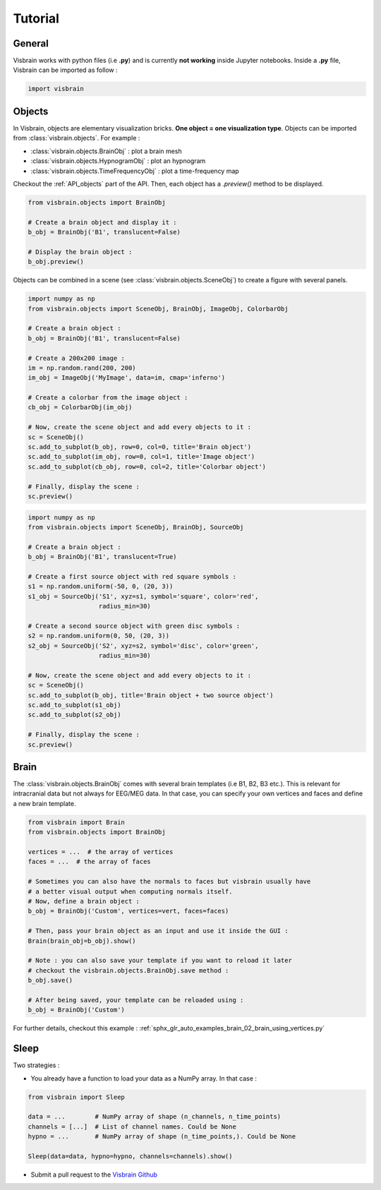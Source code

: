 .. _Tuto:

Tutorial
********

.. raw:: html

  <div class="jumbotron">
    <h1 class="display-3">#nodeepshit</h1>
    <p class="lead">Learn how to use Visbrain</p>
    <hr>
  </div>


General
-------

.. ----------------------------- IMPORT -----------------------------
.. raw:: html

    <div class="panel-group">
      <div class="panel panel-default">
        <div class="panel-heading">
          <h2 class="panel-title">
            <a data-toggle="collapse" href="#collapse_import">How to import and use visbrain?</a>
          </h2>
        </div>
        <div id="collapse_import" class="panel-collapse collapse">
          <div class="panel-body">

Visbrain works with python files (i.e **.py**) and is currently **not working** inside Jupyter notebooks. Inside a **.py** file, Visbrain can be imported as follow :

.. code-block:: python

    import visbrain

.. raw:: html

          </div>
        </div>
      </div>
    </div>

.. ############################################################################
.. ############################################################################
..                                  OBJECTS
.. ############################################################################
.. ############################################################################

Objects
-------

.. ----------------------------- SINGLE OBJECT -----------------------------
.. raw:: html

    <div class="panel-group">
      <div class="panel panel-default">
        <div class="panel-heading">
          <h2 class="panel-title">
            <a data-toggle="collapse" href="#collapse_objects">How to display individual Visbrain objects?</a>
          </h2>
        </div>
        <div id="collapse_objects" class="panel-collapse collapse">
          <div class="panel-body">

In Visbrain, objects are elementary visualization bricks. **One object = one visualization type**. Objects can be imported from :class:`visbrain.objects`. For example :

* :class:`visbrain.objects.BrainObj` : plot a brain mesh
* :class:`visbrain.objects.HypnogramObj` : plot an hypnogram
* :class:`visbrain.objects.TimeFrequencyObj` : plot a time-frequency map

Checkout the :ref:`API_objects` part of the API. Then, each object has a `.preview()` method to be displayed.

.. code-block:: python

    from visbrain.objects import BrainObj

    # Create a brain object and display it :
    b_obj = BrainObj('B1', translucent=False)

    # Display the brain object :
    b_obj.preview()

.. figure::  picture/pictuto/tuto_1.png
   :align:   center


.. ----------------------------- COMBINE OBJECTS -----------------------------
.. raw:: html

          </div>
        </div>
      </div>

    <div class="panel panel-default">
      <div class="panel-heading">
        <h2 class="panel-title">
          <a data-toggle="collapse" href="#collapse_combine">How to combine multiple objects to create complex figures?</a>
        </h2>
      </div>
      <div id="collapse_combine" class="panel-collapse collapse">
        <div class="panel-body">

Objects can be combined in a scene (see :class:`visbrain.objects.SceneObj`) to create a figure with several panels.

.. raw:: html

    <h3>How to combine objects in separate panels?</h3>

.. code-block:: python

    import numpy as np
    from visbrain.objects import SceneObj, BrainObj, ImageObj, ColorbarObj

    # Create a brain object :
    b_obj = BrainObj('B1', translucent=False)

    # Create a 200x200 image :
    im = np.random.rand(200, 200)
    im_obj = ImageObj('MyImage', data=im, cmap='inferno')

    # Create a colorbar from the image object :
    cb_obj = ColorbarObj(im_obj)

    # Now, create the scene object and add every objects to it :
    sc = SceneObj()
    sc.add_to_subplot(b_obj, row=0, col=0, title='Brain object')
    sc.add_to_subplot(im_obj, row=0, col=1, title='Image object')
    sc.add_to_subplot(cb_obj, row=0, col=2, title='Colorbar object')

    # Finally, display the scene :
    sc.preview()


.. figure::  picture/pictuto/tuto_2-1.png
   :align:   center


.. raw:: html

    <h3>How to stack several objects inside the same panel?</h3>

.. code-block:: python

    import numpy as np
    from visbrain.objects import SceneObj, BrainObj, SourceObj

    # Create a brain object :
    b_obj = BrainObj('B1', translucent=True)

    # Create a first source object with red square symbols :
    s1 = np.random.uniform(-50, 0, (20, 3))
    s1_obj = SourceObj('S1', xyz=s1, symbol='square', color='red',
                       radius_min=30)

    # Create a second source object with green disc symbols :
    s2 = np.random.uniform(0, 50, (20, 3))
    s2_obj = SourceObj('S2', xyz=s2, symbol='disc', color='green',
                       radius_min=30)

    # Now, create the scene object and add every objects to it :
    sc = SceneObj()
    sc.add_to_subplot(b_obj, title='Brain object + two source object')
    sc.add_to_subplot(s1_obj)
    sc.add_to_subplot(s2_obj)

    # Finally, display the scene :
    sc.preview()


.. figure::  picture/pictuto/tuto_2-2.png
   :align:   center

.. raw:: html

          </div>
        </div>
      </div>
    </div>

.. ############################################################################
.. ############################################################################
..                                    BRAIN
.. ############################################################################
.. ############################################################################


Brain
-----

.. raw:: html

    <div class="panel-group">
      <div class="panel panel-default">
        <div class="panel-heading">
          <h2 class="panel-title">
            <a data-toggle="collapse" href="#collapse_vertices">How to use my own brain template?</a>
          </h2>
        </div>
        <div id="collapse_vertices" class="panel-collapse collapse">
          <div class="panel-body">

The :class:`visbrain.objects.BrainObj` comes with several brain templates (i.e B1, B2, B3 etc.). This is relevant for intracranial data but not always for EEG/MEG data. In that case, you can specify your own vertices and faces and define a new brain template.

.. code-block:: python

  from visbrain import Brain
  from visbrain.objects import BrainObj

  vertices = ...  # the array of vertices
  faces = ...  # the array of faces

  # Sometimes you can also have the normals to faces but visbrain usually have
  # a better visual output when computing normals itself.
  # Now, define a brain object :
  b_obj = BrainObj('Custom', vertices=vert, faces=faces)

  # Then, pass your brain object as an input and use it inside the GUI :
  Brain(brain_obj=b_obj).show()

  # Note : you can also save your template if you want to reload it later
  # checkout the visbrain.objects.BrainObj.save method :
  b_obj.save()

  # After being saved, your template can be reloaded using :
  b_obj = BrainObj('Custom')

For further details, checkout this example : :ref:`sphx_glr_auto_examples_brain_02_brain_using_vertices.py`


.. raw:: html

          </div>
        </div>
      </div>

    <div class="panel panel-default">
      <div class="panel-heading">
        <h2 class="panel-title">
          <a data-toggle="collapse" href="#collapse_export">How to export figures without opening the graphical user interface?</a>
        </h2>
      </div>
      <div id="collapse_export" class="panel-collapse collapse">
        <div class="panel-body">

.. raw:: html

          </div>
        </div>
      </div>
    </div>


Sleep
-----


.. raw:: html

    <div class="panel-group">
      <div class="panel panel-default">
        <div class="panel-heading">
          <h2 class="panel-title">
            <a data-toggle="collapse" href="#collapse_sleep_extension">My data extension is not supported :( what can I do?</a>
          </h2>
        </div>
        <div id="collapse_sleep_extension" class="panel-collapse collapse">
          <div class="panel-body">

Two strategies :

* You already have a function to load your data as a NumPy array. In that case :

.. code-block:: python

  from visbrain import Sleep

  data = ...        # NumPy array of shape (n_channels, n_time_points)
  channels = [...]  # List of channel names. Could be None
  hypno = ...       # NumPy array of shape (n_time_points,). Could be None

  Sleep(data=data, hypno=hypno, channels=channels).show()

* Submit a pull request to the `Visbrain Github <https://github.com/EtienneCmb/visbrain>`_


.. raw:: html

          </div>
        </div>
      </div>
    </div>
